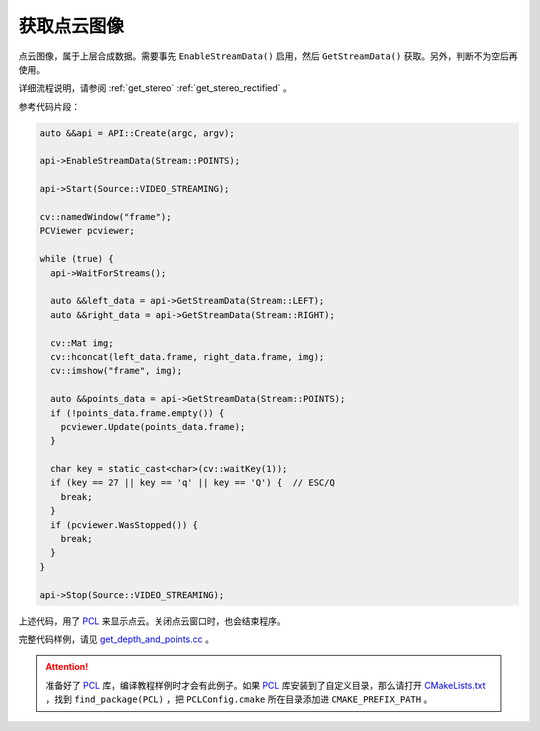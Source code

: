 .. _get_points:

获取点云图像
==============

点云图像，属于上层合成数据。需要事先 ``EnableStreamData()`` 启用，然后 ``GetStreamData()`` 获取。另外，判断不为空后再使用。

详细流程说明，请参阅 :ref:`get_stereo` :ref:`get_stereo_rectified` 。


参考代码片段：

.. code-block:: c++

  auto &&api = API::Create(argc, argv);

  api->EnableStreamData(Stream::POINTS);

  api->Start(Source::VIDEO_STREAMING);

  cv::namedWindow("frame");
  PCViewer pcviewer;

  while (true) {
    api->WaitForStreams();

    auto &&left_data = api->GetStreamData(Stream::LEFT);
    auto &&right_data = api->GetStreamData(Stream::RIGHT);

    cv::Mat img;
    cv::hconcat(left_data.frame, right_data.frame, img);
    cv::imshow("frame", img);

    auto &&points_data = api->GetStreamData(Stream::POINTS);
    if (!points_data.frame.empty()) {
      pcviewer.Update(points_data.frame);
    }

    char key = static_cast<char>(cv::waitKey(1));
    if (key == 27 || key == 'q' || key == 'Q') {  // ESC/Q
      break;
    }
    if (pcviewer.WasStopped()) {
      break;
    }
  }

  api->Stop(Source::VIDEO_STREAMING);

上述代码，用了 `PCL <https://github.com/PointCloudLibrary/pcl>`_ 来显示点云。关闭点云窗口时，也会结束程序。

完整代码样例，请见 `get_depth_and_points.cc <https://github.com/slightech/MYNT-EYE-S-SDK/blob/master/samples/get_depth_and_points.cc>`_ 。

.. attention::

  准备好了 `PCL <https://github.com/PointCloudLibrary/pcl>`_ 库，编译教程样例时才会有此例子。如果 `PCL <https://github.com/PointCloudLibrary/pcl>`_ 库安装到了自定义目录，那么请打开 `CMakeLists.txt <https://github.com/slightech/MYNT-EYE-S-SDK/blob/master/samples/CMakeLists.txt>`_ ，找到 ``find_package(PCL)`` ，把 ``PCLConfig.cmake`` 所在目录添加进 ``CMAKE_PREFIX_PATH`` 。

